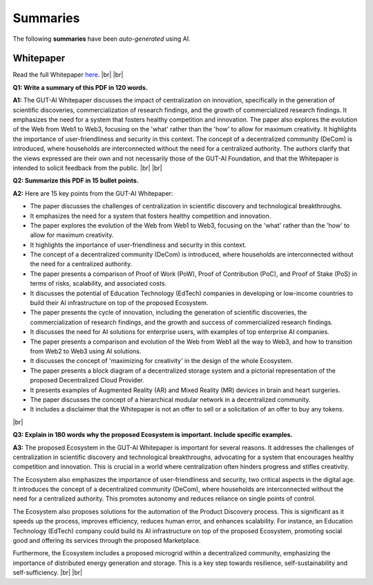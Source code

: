 .. |br| raw:: html

  <br/>

Summaries
=========

The following **summaries** have been *auto-generated* using AI.

Whitepaper
----------

Read the full Whitepaper `here <https://osf.io/bxw4h/>`_.
|br| |br|

**Q1: Write a summary of this PDF in 120 words.**

**A1:** The GUT-AI Whitepaper discusses the impact of centralization on innovation, specifically in the generation of scientific discoveries, commercialization of research findings, and the growth of commercialized research findings. It emphasizes the need for a system that fosters healthy competition and innovation. The paper also explores the evolution of the Web from Web1 to Web3, focusing on the 'what' rather than the 'how' to allow for maximum creativity. It highlights the importance of user-friendliness and security in this context. The concept of a decentralized community (DeCom) is introduced, where households are interconnected without the need for a centralized authority. The authors clarify that the views expressed are their own and not necessarily those of the GUT-AI Foundation, and that the Whitepaper is intended to solicit feedback from the public.  
|br| |br|

**Q2: Summarize this PDF in 15 bullet points.**

**A2:** Here are 15 key points from the GUT-AI Whitepaper:

- The paper discusses the challenges of centralization in scientific discovery and technological breakthroughs.
- It emphasizes the need for a system that fosters healthy competition and innovation.
- The paper explores the evolution of the Web from Web1 to Web3, focusing on the 'what' rather than the 'how' to allow for maximum creativity.
- It highlights the importance of user-friendliness and security in this context.
- The concept of a decentralized community (DeCom) is introduced, where households are interconnected without the need for a centralized authority.
- The paper presents a comparison of Proof of Work (PoW), Proof of Contribution (PoC), and Proof of Stake (PoS) in terms of risks, scalability, and associated costs.
- It discusses the potential of Education Technology (EdTech) companies in developing or low-income countries to build their AI infrastructure on top of the proposed Ecosystem.
- The paper presents the cycle of innovation, including the generation of scientific discoveries, the commercialization of research findings, and the growth and success of commercialized research findings.
- It discusses the need for AI solutions for enterprise users, with examples of top enterprise AI companies.
- The paper presents a comparison and evolution of the Web from Web1 all the way to Web3, and how to transition from Web2 to Web3 using AI solutions.
- It discusses the concept of 'maximizing for creativity' in the design of the whole Ecosystem.
- The paper presents a block diagram of a decentralized storage system and a pictorial representation of the proposed Decentralized Cloud Provider.
- It presents examples of Augmented Reality (AR) and Mixed Reality (MR) devices in brain and heart surgeries.
- The paper discusses the concept of a hierarchical modular network in a decentralized community.
- It includes a disclaimer that the Whitepaper is not an offer to sell or a solicitation of an offer to buy any tokens.
|br|

**Q3: Explain in 180 words why the proposed Ecosystem is important. Include specific examples.**

**A3:** The proposed Ecosystem in the GUT-AI Whitepaper is important for several reasons. It addresses the challenges of centralization in scientific discovery and technological breakthroughs, advocating for a system that encourages healthy competition and innovation. This is crucial in a world where centralization often hinders progress and stifles creativity.

The Ecosystem also emphasizes the importance of user-friendliness and security, two critical aspects in the digital age. It introduces the concept of a decentralized community (DeCom), where households are interconnected without the need for a centralized authority. This promotes autonomy and reduces reliance on single points of control.

The Ecosystem also proposes solutions for the automation of the Product Discovery process. This is significant as it speeds up the process, improves efficiency, reduces human error, and enhances scalability. For instance, an Education Technology (EdTech) company could build its AI infrastructure on top of the proposed Ecosystem, promoting social good and offering its services through the proposed Marketplace.

Furthermore, the Ecosystem includes a proposed microgrid within a decentralized community, emphasizing the importance of distributed energy generation and storage. This is a key step towards resilience, self-sustainability and self-sufficiency.
|br| |br|

.. raw:: html

  <p align="center"><a href="https://gut-ai.org/"><img src="https://github.com/GUT-AI/gut-ai/blob/master/images/Ecosystem.png" alt="Ecosystem" width="650"/></a>
  </p>

